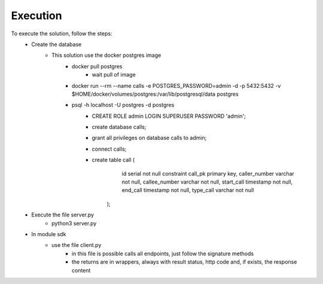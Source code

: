 Execution
===============
To execute the solution, follow the steps:
    - Create the database
        - This solution use the docker postgres image
            - docker pull postgres
                - wait pull of image
            - docker run --rm --name calls -e POSTGRES_PASSWORD=admin -d -p 5432:5432 -v $HOME/docker/volumes/postgres:/var/lib/postgresql/data postgres
            - psql -h localhost -U postgres -d postgres
                - CREATE ROLE admin LOGIN SUPERUSER PASSWORD 'admin';
                - create database calls;
                - grant all privileges on database calls to admin;
                - \connect calls;
                - create table call (
                        id serial not null constraint call_pk primary key,
                        caller_number varchar not null,
                        callee_number varchar not null,
                        start_call timestamp not null,
                        end_call timestamp not null,
                        type_call varchar not null
                    );
    - Execute the file server.py
        - python3 server.py
    - In module sdk
        - use the file client.py
            - in this file is possible calls all endpoints, just follow the signature methods
            - the returns are in wrappers, always with result status, http code and, if exists, the response content

